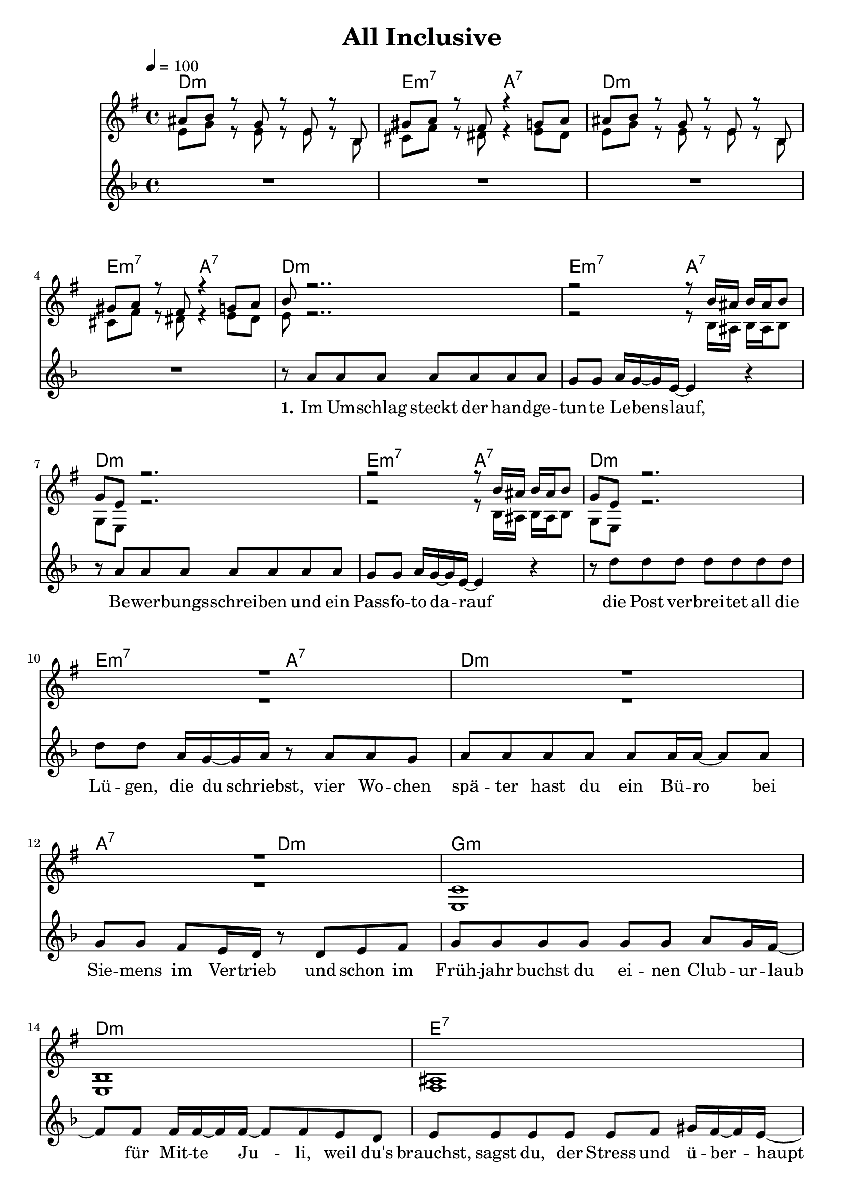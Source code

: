 \version "2.12.02"

\header {
  title = "All Inclusive"
%  composer = "Text & Musik: Christian Schramm"
}

%Größe der Partitur
#(set-global-staff-size 20)
#(set-default-paper-size "a4")

%Abschalten von Point&Click
#(ly:set-option 'point-and-click #f)

global = {
  \tempo 4=100
  \clef treble
  \key f \major
  \time 4/4
}

trompeteEins = \relative c'' {
gis8 a r f r d r a
fis' g r e r4 f8 g
gis8 a r f r d r a
fis' g r e r4 f8 g

a r2..
r2 r8 a16 gis a gis a8
f d r2.
r2 r8 a'16 gis a gis a8

f d r2.
R1*3

bes1
a
gis
r8 a'16 a a8 r r8 a16 a a8 r
a bes c bes a4 g

f8 r r2 f8 f
r d r d r d r d
r e r e r e r e
r f r f r f r f

f8 r r2 f8 f
r d r d r d r d
r e r e r e r e
r f r f r f r f

d2 d
cis4 cis d r
}

trompeteZwei = \relative c' {
d8 f r d r d r a
b e r cis r4 d8 cis
d8 f r d r d r a
b e r cis r4 d8 cis

d r2..
r2 r8 a16 gis a gis a8
f d r2.
r2 r8 a'16 gis a gis a8

f d r2.
R1*3

d1
d
e
a4. bes8 a4. bes8
a bes c bes a4 c

a8 r r2 a8 a
r8 bes r bes r bes r bes
r8 bes r bes r bes r bes
r a r a r a r a

a8 r r2 a8 a
r8 bes r bes r bes r bes
r8 bes r bes r bes r bes
r a r a r a r a

bes2 bes
a4 a d, r
}

melodie = \relative c'' {
R1*4

r8 a a a a a a a
g g a16 g~ g e~ e4 r
r8 a a a a a a a
g g a16 g~ g e~ e4 r

r8 d' d d d d d d
d d a16 g~ g a r8 a a g
a a a a a a16 a~ a8 a
g g f e16 d16 r8 d e f

g g g g g g a g16 f~
f8 f f16 f~ f f~ f8 f e d
e e e e e f gis16 f~ f e~
e2 r
r1

c4 d16 e~ e f~ f4 g8 a
a bes16 bes~ bes2 r4
a8 bes bes16 a~ a bes~ bes4 r
gis8 a a16 bes~ bes a~ a4 r

c,8 c d16 e~ e f~ f8 f g8 a
a bes16 bes~ bes2 r4
a8 bes bes16 a~ a bes~ bes8 r bes c
bes8 a a16 bes~ bes a~ a4 a16 a~ a bes~

bes8 a g f bes a g f
a4 a d, r

\bar ":|"
}

text = \lyricmode {
\set stanza = #"1."
Im Um -- schlag steckt der hand -- ge -- tun -- te Le -- bens -- lauf,
Be -- wer -- bungs -- schrei -- ben und ein Pass -- fo -- to da -- rauf
die Post ver -- brei -- tet all die Lü -- gen, die du schriebst,
vier Wo -- chen spä -- ter hast du ein Bü -- ro bei Sie -- mens im Ver -- trieb

und schon im Früh -- jahr buchst du ei -- nen Club -- ur -- laub
für Mit -- te Ju -- li, weil du's brauchst, sagst du,
der Stress und ü -- ber -- haupt

Wann wur -- dest du zum Pau -- schal -- tou -- rist
sag mir wann das war
sag mir wie das ist
stand das im -- mer schon in dei -- nem Le -- bens -- plan
ging das ganz be -- wußt, o -- der
fing das schlei -- chend an

bit -- te sags mir, da -- mit ich mich da -- vor hü -- ten kann
}

textZwei = \lyricmode {
\set stanza = #"2."

}

textDrei = \lyricmode {
\set stanza = #"3."
Noch vor zwei Jahrn bist du per An -- hal -- ter ge -- reist
warst im -- mer Plei -- te, a -- ber hat -- test mäch -- tig Zeit
du warst bei je -- dem Scheiss da -- bei, _ a -- ber nun
seit _ du schaffst hat eigent -- lich kei -- ner mehr mit dir et -- was zu tun

ist auch e -- gal, denn du
}

harmonies = \chordmode {
\germanChords
d1:m e2:m7 a:7 
d1:m e2:m7 a:7 

d1:m e2:m7 a:7 
d1:m e2:m7 a:7 

d1:m e2:m7 a:7 
d1:m a2:7 d:m

g1:m d:m
e:7
a4. bes8 a4. bes8 a bes c bes a4 c

f2. d4:m g1:m7
c:7 f
f2. d4:m g1:m7
c:7 f

bes a2:7 d4:m a:7
}

\score {
  <<
    \new ChordNames {
      \set chordChanges = ##t
      \harmonies
    }
    \new Staff = geblaese <<
      \new Voice = trompeteEins {\voiceOne << \transpose c d{ \global \trompeteEins }  >> }
      \new Voice = trompeteZwei {\voiceTwo << \transpose c d { \global \trompeteZwei } >> }
    >>
    \new Staff = gesang <<
      \new Voice = melodie { <<  \global \melodie  >> }
    >>
    \new Lyrics \lyricsto "melodie" \text
    \new Lyrics \lyricsto "melodie" \textZwei
  >>
  \layout { }
  \midi { }
}